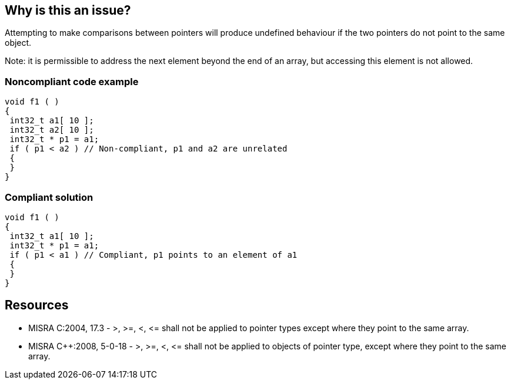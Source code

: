 == Why is this an issue?

Attempting to make comparisons between pointers will produce undefined behaviour if the two pointers do not point to the same object.


Note: it is permissible to address the next element beyond the end of an array, but accessing this element is not allowed.


=== Noncompliant code example

[source,cpp]
----
void f1 ( )
{
 int32_t a1[ 10 ];
 int32_t a2[ 10 ];
 int32_t * p1 = a1;
 if ( p1 < a2 ) // Non-compliant, p1 and a2 are unrelated
 {
 }
}
----


=== Compliant solution

[source,cpp]
----
void f1 ( )
{
 int32_t a1[ 10 ];
 int32_t * p1 = a1;
 if ( p1 < a1 ) // Compliant, p1 points to an element of a1
 {
 }
}
----


== Resources

* MISRA C:2004, 17.3 - >, >=, <, +<=+ shall not be applied to pointer types except where they point to the same array.
* MISRA {cpp}:2008, 5-0-18 - >, >=, <, +<=+ shall not be applied to objects of pointer type, except where they point to the same array.


ifdef::env-github,rspecator-view[]

'''
== Implementation Specification
(visible only on this page)

=== Message

Remove this illegal comparison of unrelated pointers.


'''
== Comments And Links
(visible only on this page)

=== relates to: S5658

=== on 15 Oct 2014, 20:46:03 Ann Campbell wrote:
\[~samuel.mercier] please:

* fill in the appropriate reference field(s).
* provide a See section.


=== on 17 Oct 2014, 13:42:29 Ann Campbell wrote:
\[~samuel.mercier] I wonder if the message should include the names of the illegally-compared pointers? I ask this only because it could occur in a "busy" line of code.

E.G.

``++if (a < b && c > d) ++`` where a & b are related, but c & d are not.

=== on 17 Jul 2015, 11:15:07 Ann Campbell wrote:
See if you approve of my title edit [~evgeny.mandrikov]

=== on 28 Sep 2015, 20:50:03 Evgeny Mandrikov wrote:
\[~ann.campbell.2] For me "!=" is a comparison, so that original title allows "p1 != p2", even if they don't point on the same array, while new one forbids. What about usage of a term from C and {cpp} specification: <, >, +<=+ and >= are collectively called "relational operators", == and != are called "equality operators"?

=== on 29 Sep 2015, 12:28:16 Ann Campbell wrote:
updated

=== on 4 Feb 2020, 12:13:22 Loïc Joly wrote:
Similar to RSPEC-5658, but strict MISRA version (RSPEC-5658 is broader)

endif::env-github,rspecator-view[]

